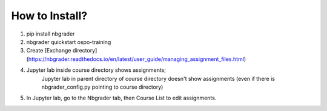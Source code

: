 How to Install?
===============

1. pip install nbgrader
2. nbgrader quickstart ospo-training
3. Create [Exchange directory](https://nbgrader.readthedocs.io/en/latest/user_guide/managing_assignment_files.html)
4. Jupyter lab inside course directory shows assignments;
    Jupyter lab in parent directory of course directory doesn't show assignments (even if there is nbgrader_config.py pointing to course directory)
5. In Jupyter lab, go to the Nbgrader tab, then Course List to edit assignments. 